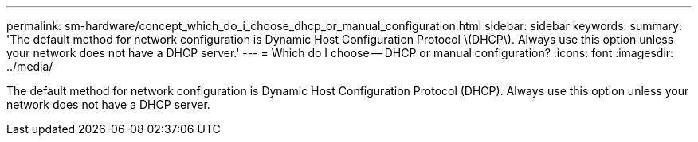 ---
permalink: sm-hardware/concept_which_do_i_choose_dhcp_or_manual_configuration.html
sidebar: sidebar
keywords: 
summary: 'The default method for network configuration is Dynamic Host Configuration Protocol \(DHCP\). Always use this option unless your network does not have a DHCP server.'
---
= Which do I choose -- DHCP or manual configuration?
:icons: font
:imagesdir: ../media/

[.lead]
The default method for network configuration is Dynamic Host Configuration Protocol (DHCP). Always use this option unless your network does not have a DHCP server.
